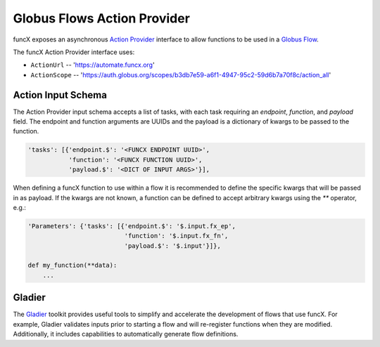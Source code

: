 Globus Flows Action Provider
============================

funcX exposes an asynchronous `Action Provider <https://globus-automate-client.readthedocs.io/en/latest/globus_action_providers.html>`_ 
interface to allow functions to be used in a `Globus Flow <https://www.globus.org/platform/services/flows>`_.

The funcX Action Provider interface uses:

* ``ActionUrl`` -- 'https://automate.funcx.org'
* ``ActionScope`` -- 'https://auth.globus.org/scopes/b3db7e59-a6f1-4947-95c2-59d6b7a70f8c/action_all'


Action Input Schema
-------------------

The Action Provider input schema accepts a list of tasks, with each task requiring an `endpoint`, `function`, and `payload` field.
The endpoint and function arguments are UUIDs and the payload is a dictionary of kwargs to be passed to the function.

.. code-block::

  'tasks': [{'endpoint.$': '<FUNCX ENDPOINT UUID>',
             'function': '<FUNCX FUNCTION UUID>',
             'payload.$': '<DICT OF INPUT ARGS>'}],


When defining a funcX function to use within a flow it is recommended to define the specific kwargs that will be passed in as payload.
If the kwargs are not known, a function can be defined to accept arbitrary kwargs using the `**` operator, e.g.:

.. code-block::

  'Parameters': {'tasks': [{'endpoint.$': '$.input.fx_ep',
                            'function': '$.input.fx_fn',
                            'payload.$': '$.input'}]},

  def my_function(**data):
      ...


Gladier
-------

The `Gladier <https://gladier.readthedocs.io/en/latest/>`_ toolkit provides useful tools to simplify and accelerate
the development of flows that use funcX. For example, Gladier validates inputs prior to starting a flow and will re-register
functions when they are modified. Additionally, it includes capabilities to automatically
generate flow definitions. 